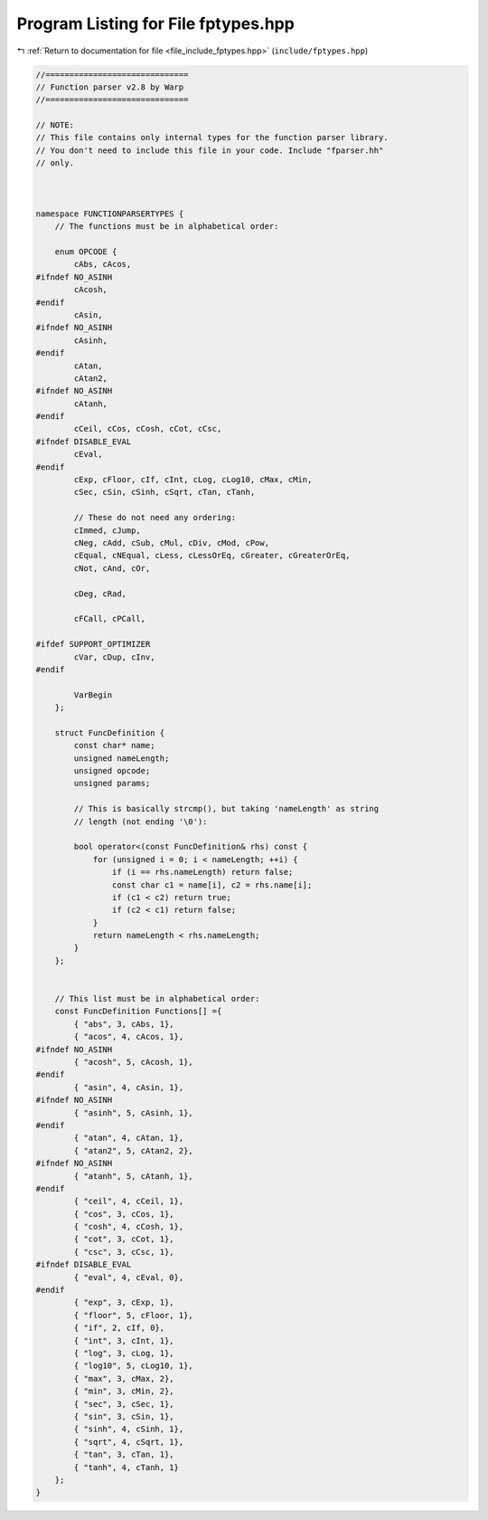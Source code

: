 
.. _program_listing_file_include_fptypes.hpp:

Program Listing for File fptypes.hpp
====================================

|exhale_lsh| :ref:`Return to documentation for file <file_include_fptypes.hpp>` (``include/fptypes.hpp``)

.. |exhale_lsh| unicode:: U+021B0 .. UPWARDS ARROW WITH TIP LEFTWARDS

.. code-block:: none

   //==============================
   // Function parser v2.8 by Warp
   //==============================
   
   // NOTE:
   // This file contains only internal types for the function parser library.
   // You don't need to include this file in your code. Include "fparser.hh"
   // only.
   
   
   
   namespace FUNCTIONPARSERTYPES {
       // The functions must be in alphabetical order:
   
       enum OPCODE {
           cAbs, cAcos,
   #ifndef NO_ASINH
           cAcosh,
   #endif
           cAsin,
   #ifndef NO_ASINH
           cAsinh,
   #endif
           cAtan,
           cAtan2,
   #ifndef NO_ASINH
           cAtanh,
   #endif
           cCeil, cCos, cCosh, cCot, cCsc,
   #ifndef DISABLE_EVAL
           cEval,
   #endif
           cExp, cFloor, cIf, cInt, cLog, cLog10, cMax, cMin,
           cSec, cSin, cSinh, cSqrt, cTan, cTanh,
   
           // These do not need any ordering:
           cImmed, cJump,
           cNeg, cAdd, cSub, cMul, cDiv, cMod, cPow,
           cEqual, cNEqual, cLess, cLessOrEq, cGreater, cGreaterOrEq,
           cNot, cAnd, cOr,
   
           cDeg, cRad,
   
           cFCall, cPCall,
   
   #ifdef SUPPORT_OPTIMIZER
           cVar, cDup, cInv,
   #endif
   
           VarBegin
       };
   
       struct FuncDefinition {
           const char* name;
           unsigned nameLength;
           unsigned opcode;
           unsigned params;
   
           // This is basically strcmp(), but taking 'nameLength' as string
           // length (not ending '\0'):
   
           bool operator<(const FuncDefinition& rhs) const {
               for (unsigned i = 0; i < nameLength; ++i) {
                   if (i == rhs.nameLength) return false;
                   const char c1 = name[i], c2 = rhs.name[i];
                   if (c1 < c2) return true;
                   if (c2 < c1) return false;
               }
               return nameLength < rhs.nameLength;
           }
       };
   
   
       // This list must be in alphabetical order:
       const FuncDefinition Functions[] ={
           { "abs", 3, cAbs, 1},
           { "acos", 4, cAcos, 1},
   #ifndef NO_ASINH
           { "acosh", 5, cAcosh, 1},
   #endif
           { "asin", 4, cAsin, 1},
   #ifndef NO_ASINH
           { "asinh", 5, cAsinh, 1},
   #endif
           { "atan", 4, cAtan, 1},
           { "atan2", 5, cAtan2, 2},
   #ifndef NO_ASINH
           { "atanh", 5, cAtanh, 1},
   #endif
           { "ceil", 4, cCeil, 1},
           { "cos", 3, cCos, 1},
           { "cosh", 4, cCosh, 1},
           { "cot", 3, cCot, 1},
           { "csc", 3, cCsc, 1},
   #ifndef DISABLE_EVAL
           { "eval", 4, cEval, 0},
   #endif
           { "exp", 3, cExp, 1},
           { "floor", 5, cFloor, 1},
           { "if", 2, cIf, 0},
           { "int", 3, cInt, 1},
           { "log", 3, cLog, 1},
           { "log10", 5, cLog10, 1},
           { "max", 3, cMax, 2},
           { "min", 3, cMin, 2},
           { "sec", 3, cSec, 1},
           { "sin", 3, cSin, 1},
           { "sinh", 4, cSinh, 1},
           { "sqrt", 4, cSqrt, 1},
           { "tan", 3, cTan, 1},
           { "tanh", 4, cTanh, 1}
       };
   }
